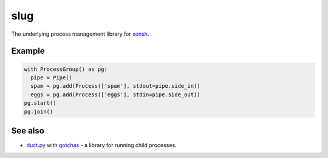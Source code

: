 slug
====

.. image:: https://badges.gitter.im/xonsh/xonsh.svg
   :alt: Join the chat at https://gitter.im/xonsh/xonsh
   :target: https://gitter.im/xonsh/xonsh?utm_source=badge&utm_medium=badge&utm_campaign=pr-badge&utm_content=badge

.. image:: https://travis-ci.org/xonsh/slug.svg?branch=master
    :target: https://travis-ci.org/xonsh/slug

.. image:: https://ci.appveyor.com/api/projects/status/github/xonsh/slug?svg=true
    :target: https://ci.appveyor.com/project/xonsh/slug

.. image:: https://landscape.io/github/xonsh/slug/master/landscape.svg?style=flat
    :target: https://landscape.io/github/xonsh/slug/master
    :alt: Code Health

.. image:: https://codecov.io/gh/xonsh/slug/branch/master/graph/badge.svg
    :target: https://codecov.io/gh/xonsh/slug

The underlying process management library for `xonsh`_.

Example
-------

.. code:: python

    with ProcessGroup() as pg:
      pipe = Pipe()
      spam = pg.add(Process(['spam'], stdout=pipe.side_in))
      eggs = pg.add(Process(['eggs'], stdin=pipe.side_out))
    pg.start()
    pg.join()

.. _xonsh: http://xon.sh/


See also
--------

* `duct.py <https://github.com/oconnor663/duct.py>`_ with `gotchas <https://github.com/oconnor663/duct.py/blob/master/gotchas.md>`_ - a library for running child processes.
